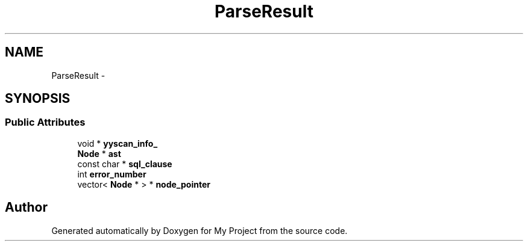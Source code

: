 .TH "ParseResult" 3 "Fri Oct 9 2015" "My Project" \" -*- nroff -*-
.ad l
.nh
.SH NAME
ParseResult \- 
.SH SYNOPSIS
.br
.PP
.SS "Public Attributes"

.in +1c
.ti -1c
.RI "void * \fByyscan_info_\fP"
.br
.ti -1c
.RI "\fBNode\fP * \fBast\fP"
.br
.ti -1c
.RI "const char * \fBsql_clause\fP"
.br
.ti -1c
.RI "int \fBerror_number\fP"
.br
.ti -1c
.RI "vector< \fBNode\fP * > * \fBnode_pointer\fP"
.br
.in -1c

.SH "Author"
.PP 
Generated automatically by Doxygen for My Project from the source code\&.

